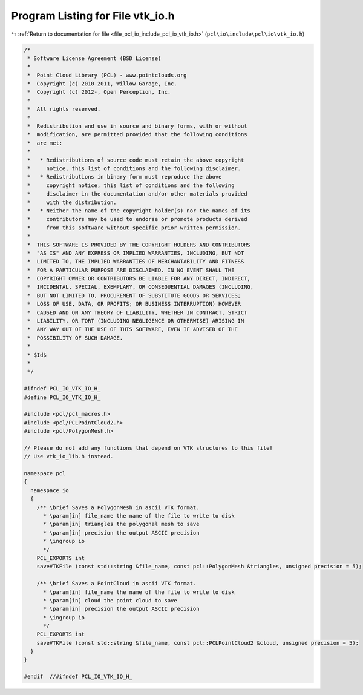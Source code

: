 
.. _program_listing_file_pcl_io_include_pcl_io_vtk_io.h:

Program Listing for File vtk_io.h
=================================

|exhale_lsh| :ref:`Return to documentation for file <file_pcl_io_include_pcl_io_vtk_io.h>` (``pcl\io\include\pcl\io\vtk_io.h``)

.. |exhale_lsh| unicode:: U+021B0 .. UPWARDS ARROW WITH TIP LEFTWARDS

.. code-block:: cpp

   /*
    * Software License Agreement (BSD License)
    *
    *  Point Cloud Library (PCL) - www.pointclouds.org
    *  Copyright (c) 2010-2011, Willow Garage, Inc.
    *  Copyright (c) 2012-, Open Perception, Inc.
    *
    *  All rights reserved.
    *
    *  Redistribution and use in source and binary forms, with or without
    *  modification, are permitted provided that the following conditions
    *  are met:
    *
    *   * Redistributions of source code must retain the above copyright
    *     notice, this list of conditions and the following disclaimer.
    *   * Redistributions in binary form must reproduce the above
    *     copyright notice, this list of conditions and the following
    *     disclaimer in the documentation and/or other materials provided
    *     with the distribution.
    *   * Neither the name of the copyright holder(s) nor the names of its
    *     contributors may be used to endorse or promote products derived
    *     from this software without specific prior written permission.
    *
    *  THIS SOFTWARE IS PROVIDED BY THE COPYRIGHT HOLDERS AND CONTRIBUTORS
    *  "AS IS" AND ANY EXPRESS OR IMPLIED WARRANTIES, INCLUDING, BUT NOT
    *  LIMITED TO, THE IMPLIED WARRANTIES OF MERCHANTABILITY AND FITNESS
    *  FOR A PARTICULAR PURPOSE ARE DISCLAIMED. IN NO EVENT SHALL THE
    *  COPYRIGHT OWNER OR CONTRIBUTORS BE LIABLE FOR ANY DIRECT, INDIRECT,
    *  INCIDENTAL, SPECIAL, EXEMPLARY, OR CONSEQUENTIAL DAMAGES (INCLUDING,
    *  BUT NOT LIMITED TO, PROCUREMENT OF SUBSTITUTE GOODS OR SERVICES;
    *  LOSS OF USE, DATA, OR PROFITS; OR BUSINESS INTERRUPTION) HOWEVER
    *  CAUSED AND ON ANY THEORY OF LIABILITY, WHETHER IN CONTRACT, STRICT
    *  LIABILITY, OR TORT (INCLUDING NEGLIGENCE OR OTHERWISE) ARISING IN
    *  ANY WAY OUT OF THE USE OF THIS SOFTWARE, EVEN IF ADVISED OF THE
    *  POSSIBILITY OF SUCH DAMAGE.
    *
    * $Id$
    *
    */
   
   #ifndef PCL_IO_VTK_IO_H_
   #define PCL_IO_VTK_IO_H_
   
   #include <pcl/pcl_macros.h>
   #include <pcl/PCLPointCloud2.h>
   #include <pcl/PolygonMesh.h>
   
   // Please do not add any functions that depend on VTK structures to this file!
   // Use vtk_io_lib.h instead.
   
   namespace pcl
   {
     namespace io
     {
       /** \brief Saves a PolygonMesh in ascii VTK format. 
         * \param[in] file_name the name of the file to write to disk
         * \param[in] triangles the polygonal mesh to save
         * \param[in] precision the output ASCII precision
         * \ingroup io
         */
       PCL_EXPORTS int 
       saveVTKFile (const std::string &file_name, const pcl::PolygonMesh &triangles, unsigned precision = 5);
   
       /** \brief Saves a PointCloud in ascii VTK format. 
         * \param[in] file_name the name of the file to write to disk
         * \param[in] cloud the point cloud to save
         * \param[in] precision the output ASCII precision
         * \ingroup io
         */
       PCL_EXPORTS int 
       saveVTKFile (const std::string &file_name, const pcl::PCLPointCloud2 &cloud, unsigned precision = 5);
     }
   }
   
   #endif  //#ifndef PCL_IO_VTK_IO_H_
